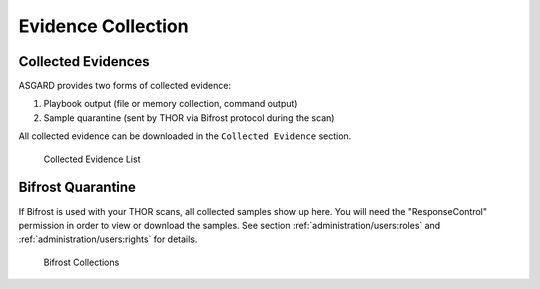 .. index:: Evidence Collection

Evidence Collection 
===================

Collected Evidences
^^^^^^^^^^^^^^^^^^^

ASGARD provides two forms of collected evidence: 

1. Playbook output (file or memory collection, command output)
2. Sample quarantine (sent by THOR via Bifrost protocol during the scan)

All collected evidence can be downloaded in the ``Collected Evidence`` section.

.. figure:: ../images/mc_evidences-table.png
   :alt: Collected Evidence List

   Collected Evidence List

Bifrost Quarantine
^^^^^^^^^^^^^^^^^^

If Bifrost is used with your THOR scans, all collected samples show up here.
You will need the "ResponseControl" permission in order to view or download
the samples. See section :ref:`administration/users:roles` and
:ref:`administration/users:rights` for details.


.. figure:: ../images/mc_bifrost-quarantine.png
   :alt: Bifrost Collections

   Bifrost Collections